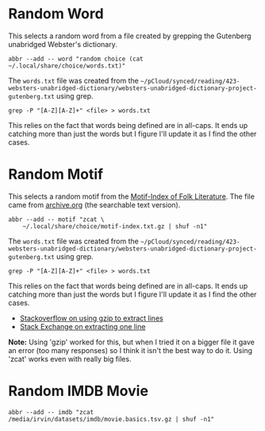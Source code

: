 #+BEGIN_COMMENT
.. title: Random Choices
.. slug: random-choices
.. date: 2024-08-19 12:19:35 UTC-07:00
.. tags: fish, configuration
.. category: Configuration
.. link: 
.. description: The random-choices abbreviations.
.. type: text
.. status: 
.. updated: 

#+END_COMMENT

#+begin_src sh :tangle ../dingehaufen/conf.d/choices.fish :exports none
<<random-word>>

<<random-motif>>

<<random-imdb-movie>>
#+end_src
* Random Word

This selects a random word from a file created by grepping the Gutenberg unabridged Webster's dictionary.

#+begin_src fish :noweb-ref random-word
abbr --add -- word "random choice (cat ~/.local/share/choice/words.txt)"
#+end_src

The ~words.txt~ file was created from the =~/pCloud/synced/reading/423-websters-unabridged-dictionary/websters-unabridged-dictionary-project-gutenberg.txt= using grep.

#+begin_src fish
grep -P "[A-Z][A-Z]+" <file> > words.txt
#+end_src

This relies on the fact that words being defined are in all-caps. It ends up catching more than just the words but I figure I'll update it as I find the other cases.

* Random Motif

This selects a random motif from the [[https://en.wikipedia.org/wiki/Motif-Index_of_Folk-Literature?useskin=vector][Motif-Index of Folk Literature]]. The file came from [[https://archive.org/details/Thompson2016MotifIndex][archive.org]] (the searchable text version).

#+begin_src fish :noweb-ref random-motif
abbr --add -- motif "zcat \
    ~/.local/share/choice/motif-index.txt.gz | shuf -n1"
#+end_src

The ~words.txt~ file was created from the =~/pCloud/synced/reading/423-websters-unabridged-dictionary/websters-unabridged-dictionary-project-gutenberg.txt= using grep.

#+begin_src fish
grep -P "[A-Z][A-Z]+" <file> > words.txt
#+end_src

This relies on the fact that words being defined are in all-caps. It ends up catching more than just the words but I figure I'll update it as I find the other cases.

- [[https://stackoverflow.com/a/8151437][Stackoverflow on using gzip to extract lines]]
- [[https://unix.stackexchange.com/a/683295][Stack Exchange on extracting one line]]

#+begin_notecard
**Note:** Using 'gzip' worked for this, but when I tried it on a bigger file it gave an error (too many responses) so I think it isn't the best way to do it. Using 'zcat' works even with really big files.
#+end_notecard

* Random IMDB Movie

#+begin_src fish :noweb-ref random-imdb-movie
abbr --add -- imdb "zcat /media/irvin/datasets/imdb/movie.basics.tsv.gz | shuf -n1"
#+end_src
